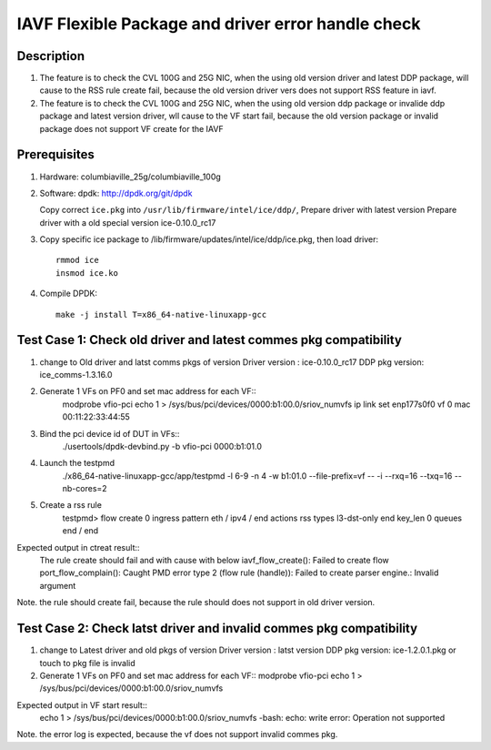.. Copyright (c) <2020>, Intel Corporation
   All rights reserved.

   Redistribution and use in source and binary forms, with or without
   modification, are permitted provided that the following conditions
   are met:

   - Redistributions of source code must retain the above copyright
     notice, this list of conditions and the following disclaimer.

   - Redistributions in binary form must reproduce the above copyright
     notice, this list of conditions and the following disclaimer in
     the documentation and/or other materials provided with the
     distribution.

   - Neither the name of Intel Corporation nor the names of its
     contributors may be used to endorse or promote products derived
     from this software without specific prior written permission.

   THIS SOFTWARE IS PROVIDED BY THE COPYRIGHT HOLDERS AND CONTRIBUTORS
   "AS IS" AND ANY EXPRESS OR IMPLIED WARRANTIES, INCLUDING, BUT NOT
   LIMITED TO, THE IMPLIED WARRANTIES OF MERCHANTABILITY AND FITNESS
   FOR A PARTICULAR PURPOSE ARE DISCLAIMED. IN NO EVENT SHALL THE
   COPYRIGHT OWNER OR CONTRIBUTORS BE LIABLE FOR ANY DIRECT, INDIRECT,
   INCIDENTAL, SPECIAL, EXEMPLARY, OR CONSEQUENTIAL DAMAGES
   (INCLUDING, BUT NOT LIMITED TO, PROCUREMENT OF SUBSTITUTE GOODS OR
   SERVICES; LOSS OF USE, DATA, OR PROFITS; OR BUSINESS INTERRUPTION)
   HOWEVER CAUSED AND ON ANY THEORY OF LIABILITY, WHETHER IN CONTRACT,
   STRICT LIABILITY, OR TORT (INCLUDING NEGLIGENCE OR OTHERWISE)
   ARISING IN ANY WAY OUT OF THE USE OF THIS SOFTWARE, EVEN IF ADVISED
   OF THE POSSIBILITY OF SUCH DAMAGE.

===================================================
IAVF Flexible Package and driver error handle check
===================================================

Description
===========
1. The feature is to check the CVL 100G and 25G NIC, when the using old version driver and latest DDP package, 
   will cause to the RSS rule create fail, because the old version driver vers does not support RSS feature in iavf.
2. The feature is to check the CVL 100G and 25G NIC, when the using old version ddp package or invalide ddp package and latest version driver,
   wll cause to the VF start fail, because the old version package or invalid package does not support VF create for the IAVF

Prerequisites
=============
1. Hardware:
   columbiaville_25g/columbiaville_100g

2. Software:
   dpdk: http://dpdk.org/git/dpdk
   
   Copy correct ``ice.pkg`` into ``/usr/lib/firmware/intel/ice/ddp/``, \
   Prepare driver with latest version
   Prepare driver with a old special version ice-0.10.0_rc17

3. Copy specific ice package to /lib/firmware/updates/intel/ice/ddp/ice.pkg,
   then load driver::

     rmmod ice
     insmod ice.ko

4. Compile DPDK::

     make -j install T=x86_64-native-linuxapp-gcc
	 
Test Case 1: Check old driver and latest commes pkg compatibility
=================================================================
1. change to Old driver and latst comms pkgs of version
   Driver version : ice-0.10.0_rc17
   DDP pkg version: ice_comms-1.3.16.0
   
2. Generate 1 VFs on PF0 and set mac address for each VF::
    modprobe vfio-pci
    echo 1 > /sys/bus/pci/devices/0000\:b1\:00.0/sriov_numvfs
    ip link set enp177s0f0 vf 0 mac 00:11:22:33:44:55

3. Bind the pci device id of DUT in VFs::
    ./usertools/dpdk-devbind.py -b vfio-pci 0000:b1:01.0

4. Launch the testpmd
    ./x86_64-native-linuxapp-gcc/app/testpmd -l 6-9 -n 4 -w b1:01.0 --file-prefix=vf -- -i --rxq=16 --txq=16  --nb-cores=2

5. Create a rss rule
    testpmd> flow create 0 ingress pattern eth / ipv4 / end actions rss types l3-dst-only end key_len 0 queues end / end

Expected output in ctreat result::
    The rule create should fail and with cause with below
    iavf_flow_create(): Failed to create flow
    port_flow_complain(): Caught PMD error type 2 (flow rule (handle)): Failed to create parser engine.: Invalid argument
Note. the rule should create fail, because the rule should does not support in old driver version.

Test Case 2: Check latst driver and invalid commes pkg compatibility
====================================================================
1. change to Latest driver and old pkgs of version
   Driver version : latst version
   DDP pkg version: ice-1.2.0.1.pkg or touch to pkg file is invalid 

2. Generate 1 VFs on PF0 and set mac address for each VF::
   modprobe vfio-pci
   echo 1 > /sys/bus/pci/devices/0000\:b1\:00.0/sriov_numvfs

Expected output in VF start result::
   echo 1 > /sys/bus/pci/devices/0000\:b1\:00.0/sriov_numvfs
   -bash: echo: write error: Operation not supported 
Note. the error log is expected, because the vf does not support invalid commes pkg.
